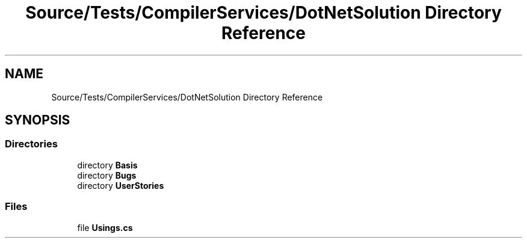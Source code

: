.TH "Source/Tests/CompilerServices/DotNetSolution Directory Reference" 3 "Version 1.0.0" "Luthetus.Ide" \" -*- nroff -*-
.ad l
.nh
.SH NAME
Source/Tests/CompilerServices/DotNetSolution Directory Reference
.SH SYNOPSIS
.br
.PP
.SS "Directories"

.in +1c
.ti -1c
.RI "directory \fBBasis\fP"
.br
.ti -1c
.RI "directory \fBBugs\fP"
.br
.ti -1c
.RI "directory \fBUserStories\fP"
.br
.in -1c
.SS "Files"

.in +1c
.ti -1c
.RI "file \fBUsings\&.cs\fP"
.br
.in -1c
